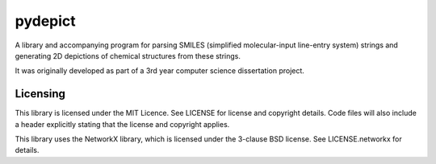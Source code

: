pydepict
========

A library and accompanying program for parsing SMILES (simplified molecular-input line-entry system) strings and generating 2D depictions of chemical structures from these strings.

It was originally developed as part of a 3rd year computer science dissertation project.

Licensing
---------

This library is licensed under the MIT Licence. See LICENSE for license and copyright details. Code files will also include a header explicitly stating that the license and copyright applies.

This library uses the NetworkX library, which is licensed under the 3-clause BSD license. See LICENSE.networkx for details.

